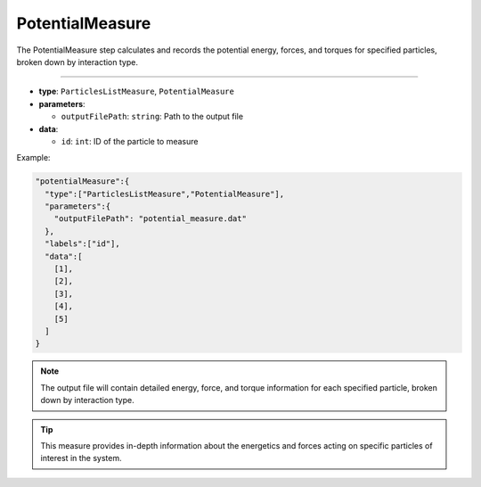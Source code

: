 PotentialMeasure
----------------

The PotentialMeasure step calculates and records the potential energy, forces, and torques for specified particles, broken down by interaction type.

----

* **type**: ``ParticlesListMeasure``, ``PotentialMeasure``
* **parameters**:

  * ``outputFilePath``: ``string``: Path to the output file

* **data**:

  * ``id``: ``int``: ID of the particle to measure

Example:

.. code-block::

   "potentialMeasure":{
     "type":["ParticlesListMeasure","PotentialMeasure"],
     "parameters":{
       "outputFilePath": "potential_measure.dat"
     },
     "labels":["id"],
     "data":[
       [1],
       [2],
       [3],
       [4],
       [5]
     ]
   }

.. note::
   The output file will contain detailed energy, force, and torque information for each specified particle, broken down by interaction type.

.. tip::
   This measure provides in-depth information about the energetics and forces acting on specific particles of interest in the system.
